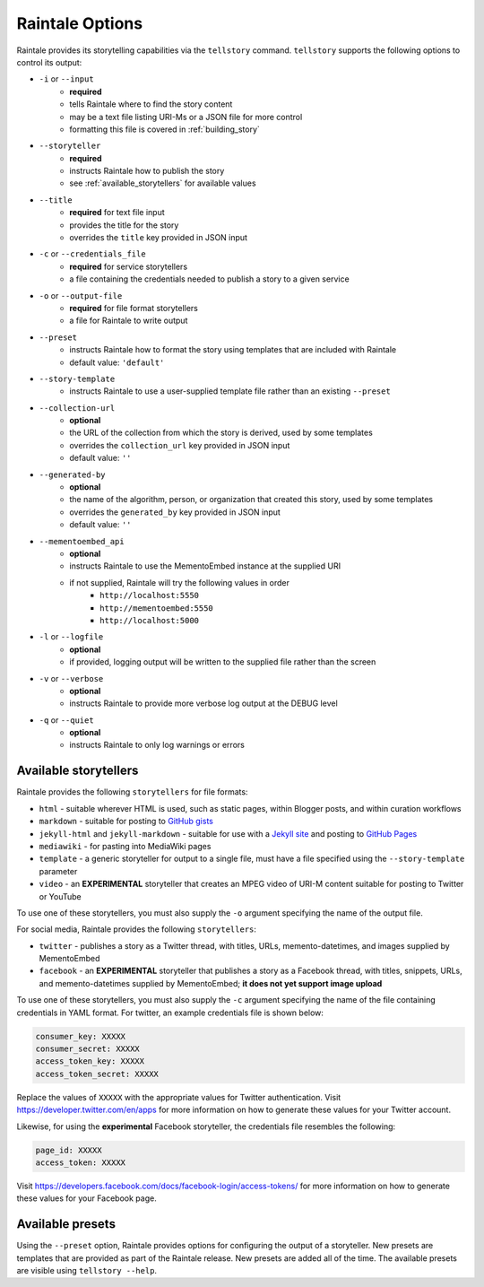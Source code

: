 .. _raintale_options:

Raintale Options
================

Raintale provides its storytelling capabilities via the ``tellstory`` command. ``tellstory`` supports the following options to control its output:

* ``-i`` or ``--input`` 
    - **required**
    - tells Raintale where to find the story content
    - may be a text file listing URI-Ms or a JSON file for more control
    - formatting this file is covered in :ref:`building_story`
* ``--storyteller``
    - **required**
    - instructs Raintale how to publish the story
    - see :ref:`available_storytellers` for available values
* ``--title`` 
    - **required** for text file input
    - provides the title for the story
    - overrides the ``title`` key provided in JSON input
* ``-c`` or ``--credentials_file``
    - **required** for service storytellers
    - a file containing the credentials needed to publish a story to a given service
* ``-o`` or ``--output-file``
    - **required** for file format storytellers
    - a file for Raintale to write output
* ``--preset`` 
    - instructs Raintale how to format the story using templates that are included with Raintale
    - default value: ``'default'``
* ``--story-template`` 
    - instructs Raintale to use a user-supplied template file rather than an existing ``--preset``
* ``--collection-url``
    - **optional**
    - the URL of the collection from which the story is derived, used by some templates
    - overrides the ``collection_url`` key provided in JSON input
    - default value: ``''``
* ``--generated-by`` 
    - **optional**
    - the name of the algorithm, person, or organization that created this story, used by some templates
    - overrides the ``generated_by`` key provided in JSON input
    - default value: ``''``
* ``--mementoembed_api``
    - **optional**
    - instructs Raintale to use the MementoEmbed instance at the supplied URI
    - if not supplied, Raintale will try the following values in order
        * ``http://localhost:5550``
        * ``http://mementoembed:5550``
        * ``http://localhost:5000``
* ``-l`` or ``--logfile``
    - **optional**
    - if provided, logging output will be written to the supplied file rather than the screen
* ``-v`` or ``--verbose``
    - **optional**
    - instructs Raintale to provide more verbose log output at the DEBUG level
* ``-q`` or ``--quiet``
    - **optional**
    - instructs Raintale to only log warnings or errors

.. _available_storytellers:

Available storytellers
----------------------

Raintale provides the following ``storytellers`` for file formats:

* ``html`` - suitable wherever HTML is used, such as static pages, within Blogger posts, and within curation workflows
* ``markdown`` - suitable for posting to `GitHub gists <https://gist.github.com/>`_
* ``jekyll-html`` and ``jekyll-markdown`` - suitable for use with a `Jekyll site <https://jekyllrb.com/>`_ and posting to `GitHub Pages <https://pages.github.com/>`_
* ``mediawiki`` - for pasting into MediaWiki pages
* ``template`` - a generic storyteller for output to a single file, must have a file specified using the ``--story-template`` parameter
* ``video`` - an **EXPERIMENTAL** storyteller that creates an MPEG video of URI-M content suitable for posting to Twitter or YouTube

To use one of these storytellers, you must also supply the ``-o`` argument specifying the name of the output file.

For social media, Raintale provides the following ``storytellers``:

* ``twitter`` - publishes a story as a Twitter thread, with titles, URLs, memento-datetimes, and images supplied by MementoEmbed
* ``facebook`` - an **EXPERIMENTAL** storyteller that publishes a story as a Facebook thread, with titles, snippets, URLs, and memento-datetimes supplied by MementoEmbed; **it does not yet support image upload**

To use one of these storytellers, you must also supply the ``-c`` argument specifying the name of the file containing credentials in YAML format. For twitter, an example credentials file is shown below:

.. code-block::

    consumer_key: XXXXX
    consumer_secret: XXXXX
    access_token_key: XXXXX
    access_token_secret: XXXXX

Replace the values of ``XXXXX`` with the appropriate values for Twitter authentication. Visit https://developer.twitter.com/en/apps for more information on how to generate these values for your Twitter account.

Likewise, for using the **experimental** Facebook storyteller, the credentials file resembles the following:

.. code-block::

    page_id: XXXXX
    access_token: XXXXX

Visit https://developers.facebook.com/docs/facebook-login/access-tokens/ for more information on how to generate these values for your Facebook page.


Available presets
-----------------

Using the ``--preset`` option, Raintale provides options for configuring the output of a storyteller. New presets are templates that are provided as part of the Raintale release. New presets are added all of the time. The available presets are visible using ``tellstory --help``.
